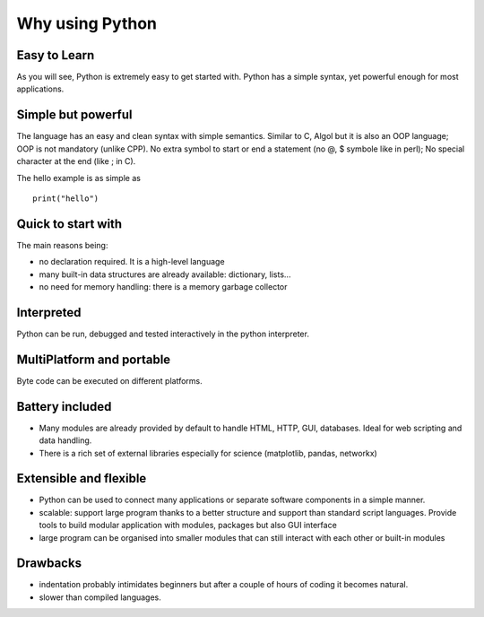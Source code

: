 

.. _advantage_vs_drawback:


Why using Python
===================

Easy to Learn
------------------

As you will see, Python is extremely easy to get started with. Python has a simple syntax, yet powerful enough for most applications. 


Simple but powerful
----------------------

The language has an easy and clean syntax with simple semantics. Similar to C, Algol but it is also an OOP language; OOP is not mandatory (unlike CPP). No extra symbol to start or end a statement (no @, $ symbole like in perl); No special character at the end (like ; in C). 

The hello example is as simple as ::

    print("hello")

Quick to start with
----------------------

The main reasons being:

* no declaration required. It is a high-level language
* many built-in data structures are already available: dictionary, lists... 
* no need for memory handling: there is a memory garbage collector


Interpreted
----------------

Python can be run, debugged and tested interactively in the python interpreter. 

MultiPlatform and portable
---------------------------

Byte code can be executed on different platforms.

Battery included
-------------------

* Many modules are already provided by default to handle HTML, HTTP, GUI, databases. Ideal for web scripting and data handling.
* There is a rich set of external libraries especially for science (matplotlib, pandas, networkx)

Extensible and flexible
----------------------------

* Python can be used to connect many applications or separate software components in a simple manner.
* scalable: support large program thanks to a better structure and support than standard script languages. Provide tools to build modular application with modules, packages but also GUI interface
* large program can be organised into smaller modules that can still interact with each other or built-in modules


Drawbacks
-----------

* indentation probably intimidates beginners but after a couple of hours of coding it becomes natural.
* slower than compiled languages. 

